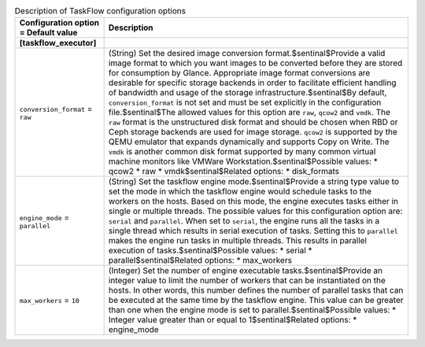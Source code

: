 ..
    Warning: Do not edit this file. It is automatically generated from the
    software project's code and your changes will be overwritten.

    The tool to generate this file lives in openstack-doc-tools repository.

    Please make any changes needed in the code, then run the
    autogenerate-config-doc tool from the openstack-doc-tools repository, or
    ask for help on the documentation mailing list, IRC channel or meeting.

.. _glance-taskflow:

.. list-table:: Description of TaskFlow configuration options
   :header-rows: 1
   :class: config-ref-table

   * - Configuration option = Default value
     - Description
   * - **[taskflow_executor]**
     -
   * - ``conversion_format`` = ``raw``
     - (String) Set the desired image conversion format.$sentinal$Provide a valid image format to which you want images to be converted before they are stored for consumption by Glance. Appropriate image format conversions are desirable for specific storage backends in order to facilitate efficient handling of bandwidth and usage of the storage infrastructure.$sentinal$By default, ``conversion_format`` is not set and must be set explicitly in the configuration file.$sentinal$The allowed values for this option are ``raw``, ``qcow2`` and ``vmdk``. The ``raw`` format is the unstructured disk format and should be chosen when RBD or Ceph storage backends are used for image storage. ``qcow2`` is supported by the QEMU emulator that expands dynamically and supports Copy on Write. The ``vmdk`` is another common disk format supported by many common virtual machine monitors like VMWare Workstation.$sentinal$Possible values: * qcow2 * raw * vmdk$sentinal$Related options: * disk_formats
   * - ``engine_mode`` = ``parallel``
     - (String) Set the taskflow engine mode.$sentinal$Provide a string type value to set the mode in which the taskflow engine would schedule tasks to the workers on the hosts. Based on this mode, the engine executes tasks either in single or multiple threads. The possible values for this configuration option are: ``serial`` and ``parallel``. When set to ``serial``, the engine runs all the tasks in a single thread which results in serial execution of tasks. Setting this to ``parallel`` makes the engine run tasks in multiple threads. This results in parallel execution of tasks.$sentinal$Possible values: * serial * parallel$sentinal$Related options: * max_workers
   * - ``max_workers`` = ``10``
     - (Integer) Set the number of engine executable tasks.$sentinal$Provide an integer value to limit the number of workers that can be instantiated on the hosts. In other words, this number defines the number of parallel tasks that can be executed at the same time by the taskflow engine. This value can be greater than one when the engine mode is set to parallel.$sentinal$Possible values: * Integer value greater than or equal to 1$sentinal$Related options: * engine_mode
